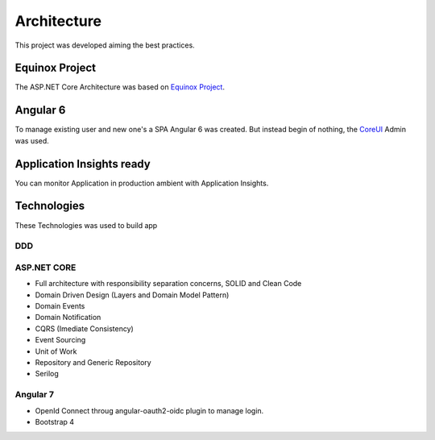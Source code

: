 Architecture
============

This project was developed aiming the best practices. 

Equinox Project
---------------
The ASP.NET Core Architecture was based on `Equinox Project <https://github.com/EduardoPires/EquinoxProject/>`_. 

Angular 6
---------

To manage existing user and new one's a SPA Angular 6 was created. But instead begin of nothing, the `CoreUI <https://github.com/coreui/coreui-angular>`_ Admin was used.

Application Insights ready
--------------------------

You can monitor Application in production ambient with Application Insights.


Technologies
-------------

These Technologies was used to build app

DDD
^^^

.. image:: ../images/ddd.png


ASP.NET CORE
^^^^^^^^^^^^

* Full architecture with responsibility separation concerns, SOLID and Clean Code
* Domain Driven Design (Layers and Domain Model Pattern)
* Domain Events
* Domain Notification
* CQRS (Imediate Consistency)
* Event Sourcing
* Unit of Work
* Repository and Generic Repository
* Serilog

Angular 7
^^^^^^^^^^

* OpenId Connect throug angular-oauth2-oidc plugin to manage login.
* Bootstrap 4
